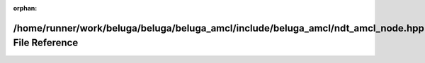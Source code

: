 .. meta::8d5c95ac6b3fe3f81708e457a137043375ffdd9979fc16f8cc1747155567d2ee62ce629c92dc06363924c4f33cd3515b9bdbf5f93ff7ad764fc6c5970a4ad197

:orphan:

.. title:: Beluga AMCL: /home/runner/work/beluga/beluga/beluga_amcl/include/beluga_amcl/ndt_amcl_node.hpp File Reference

/home/runner/work/beluga/beluga/beluga\_amcl/include/beluga\_amcl/ndt\_amcl\_node.hpp File Reference
====================================================================================================

.. container:: doxygen-content

   
   .. raw:: html
     :file: ndt__amcl__node_8hpp.html
